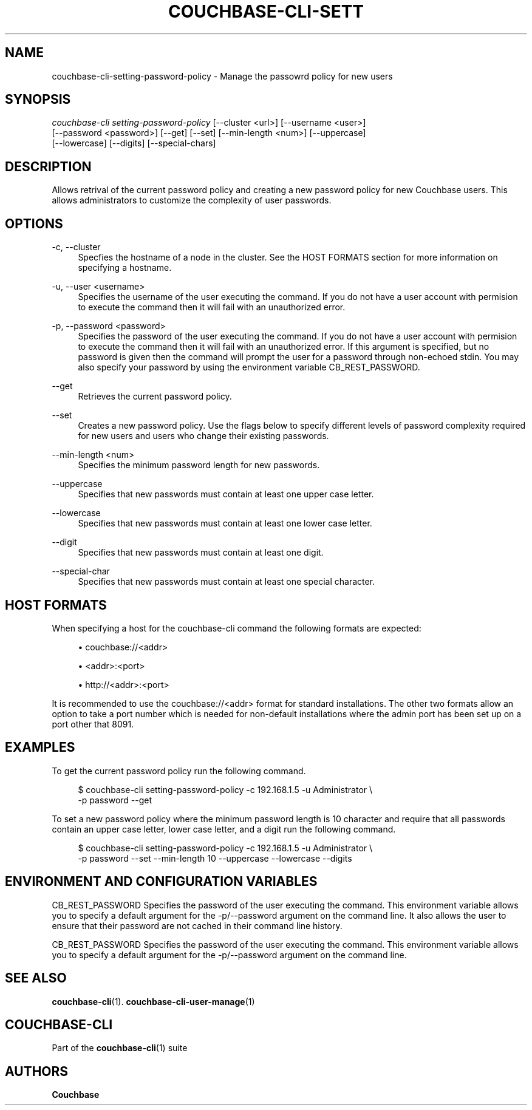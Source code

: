 '\" t
.\"     Title: couchbase-cli-setting-password-policy
.\"    Author: Couchbase
.\" Generator: DocBook XSL Stylesheets v1.78.1 <http://docbook.sf.net/>
.\"      Date: 05/10/2017
.\"    Manual: Couchbase CLI Manual
.\"    Source: Couchbase CLI 1.0.0
.\"  Language: English
.\"
.TH "COUCHBASE\-CLI\-SETT" "1" "05/10/2017" "Couchbase CLI 1\&.0\&.0" "Couchbase CLI Manual"
.\" -----------------------------------------------------------------
.\" * Define some portability stuff
.\" -----------------------------------------------------------------
.\" ~~~~~~~~~~~~~~~~~~~~~~~~~~~~~~~~~~~~~~~~~~~~~~~~~~~~~~~~~~~~~~~~~
.\" http://bugs.debian.org/507673
.\" http://lists.gnu.org/archive/html/groff/2009-02/msg00013.html
.\" ~~~~~~~~~~~~~~~~~~~~~~~~~~~~~~~~~~~~~~~~~~~~~~~~~~~~~~~~~~~~~~~~~
.ie \n(.g .ds Aq \(aq
.el       .ds Aq '
.\" -----------------------------------------------------------------
.\" * set default formatting
.\" -----------------------------------------------------------------
.\" disable hyphenation
.nh
.\" disable justification (adjust text to left margin only)
.ad l
.\" -----------------------------------------------------------------
.\" * MAIN CONTENT STARTS HERE *
.\" -----------------------------------------------------------------
.SH "NAME"
couchbase-cli-setting-password-policy \- Manage the passowrd policy for new users
.SH "SYNOPSIS"
.sp
.nf
\fIcouchbase\-cli setting\-password\-policy\fR [\-\-cluster <url>] [\-\-username <user>]
          [\-\-password <password>] [\-\-get] [\-\-set] [\-\-min\-length <num>] [\-\-uppercase]
          [\-\-lowercase] [\-\-digits] [\-\-special\-chars]
.fi
.SH "DESCRIPTION"
.sp
Allows retrival of the current password policy and creating a new password policy for new Couchbase users\&. This allows administrators to customize the complexity of user passwords\&.
.SH "OPTIONS"
.PP
\-c, \-\-cluster
.RS 4
Specfies the hostname of a node in the cluster\&. See the HOST FORMATS section for more information on specifying a hostname\&.
.RE
.PP
\-u, \-\-user <username>
.RS 4
Specifies the username of the user executing the command\&. If you do not have a user account with permision to execute the command then it will fail with an unauthorized error\&.
.RE
.PP
\-p, \-\-password <password>
.RS 4
Specifies the password of the user executing the command\&. If you do not have a user account with permision to execute the command then it will fail with an unauthorized error\&. If this argument is specified, but no password is given then the command will prompt the user for a password through non\-echoed stdin\&. You may also specify your password by using the environment variable CB_REST_PASSWORD\&.
.RE
.PP
\-\-get
.RS 4
Retrieves the current password policy\&.
.RE
.PP
\-\-set
.RS 4
Creates a new password policy\&. Use the flags below to specify different levels of password complexity required for new users and users who change their existing passwords\&.
.RE
.PP
\-\-min\-length <num>
.RS 4
Specifies the minimum password length for new passwords\&.
.RE
.PP
\-\-uppercase
.RS 4
Specifies that new passwords must contain at least one upper case letter\&.
.RE
.PP
\-\-lowercase
.RS 4
Specifies that new passwords must contain at least one lower case letter\&.
.RE
.PP
\-\-digit
.RS 4
Specifies that new passwords must contain at least one digit\&.
.RE
.PP
\-\-special\-char
.RS 4
Specifies that new passwords must contain at least one special character\&.
.RE
.SH "HOST FORMATS"
.sp
When specifying a host for the couchbase\-cli command the following formats are expected:
.sp
.RS 4
.ie n \{\
\h'-04'\(bu\h'+03'\c
.\}
.el \{\
.sp -1
.IP \(bu 2.3
.\}
couchbase://<addr>
.RE
.sp
.RS 4
.ie n \{\
\h'-04'\(bu\h'+03'\c
.\}
.el \{\
.sp -1
.IP \(bu 2.3
.\}
<addr>:<port>
.RE
.sp
.RS 4
.ie n \{\
\h'-04'\(bu\h'+03'\c
.\}
.el \{\
.sp -1
.IP \(bu 2.3
.\}
http://<addr>:<port>
.RE
.sp
It is recommended to use the couchbase://<addr> format for standard installations\&. The other two formats allow an option to take a port number which is needed for non\-default installations where the admin port has been set up on a port other that 8091\&.
.SH "EXAMPLES"
.sp
To get the current password policy run the following command\&.
.sp
.if n \{\
.RS 4
.\}
.nf
$ couchbase\-cli setting\-password\-policy \-c 192\&.168\&.1\&.5 \-u Administrator \e
 \-p password \-\-get
.fi
.if n \{\
.RE
.\}
.sp
To set a new password policy where the minimum password length is 10 character and require that all passwords contain an upper case letter, lower case letter, and a digit run the following command\&.
.sp
.if n \{\
.RS 4
.\}
.nf
$ couchbase\-cli setting\-password\-policy \-c 192\&.168\&.1\&.5 \-u Administrator \e
 \-p password \-\-set \-\-min\-length 10 \-\-uppercase \-\-lowercase \-\-digits
.fi
.if n \{\
.RE
.\}
.SH "ENVIRONMENT AND CONFIGURATION VARIABLES"
.sp
CB_REST_PASSWORD Specifies the password of the user executing the command\&. This environment variable allows you to specify a default argument for the \-p/\-\-password argument on the command line\&. It also allows the user to ensure that their password are not cached in their command line history\&.
.sp
CB_REST_PASSWORD Specifies the password of the user executing the command\&. This environment variable allows you to specify a default argument for the \-p/\-\-password argument on the command line\&.
.SH "SEE ALSO"
.sp
\fBcouchbase-cli\fR(1)\&. \fBcouchbase-cli-user-manage\fR(1)
.SH "COUCHBASE-CLI"
.sp
Part of the \fBcouchbase-cli\fR(1) suite
.SH "AUTHORS"
.PP
\fBCouchbase\fR
